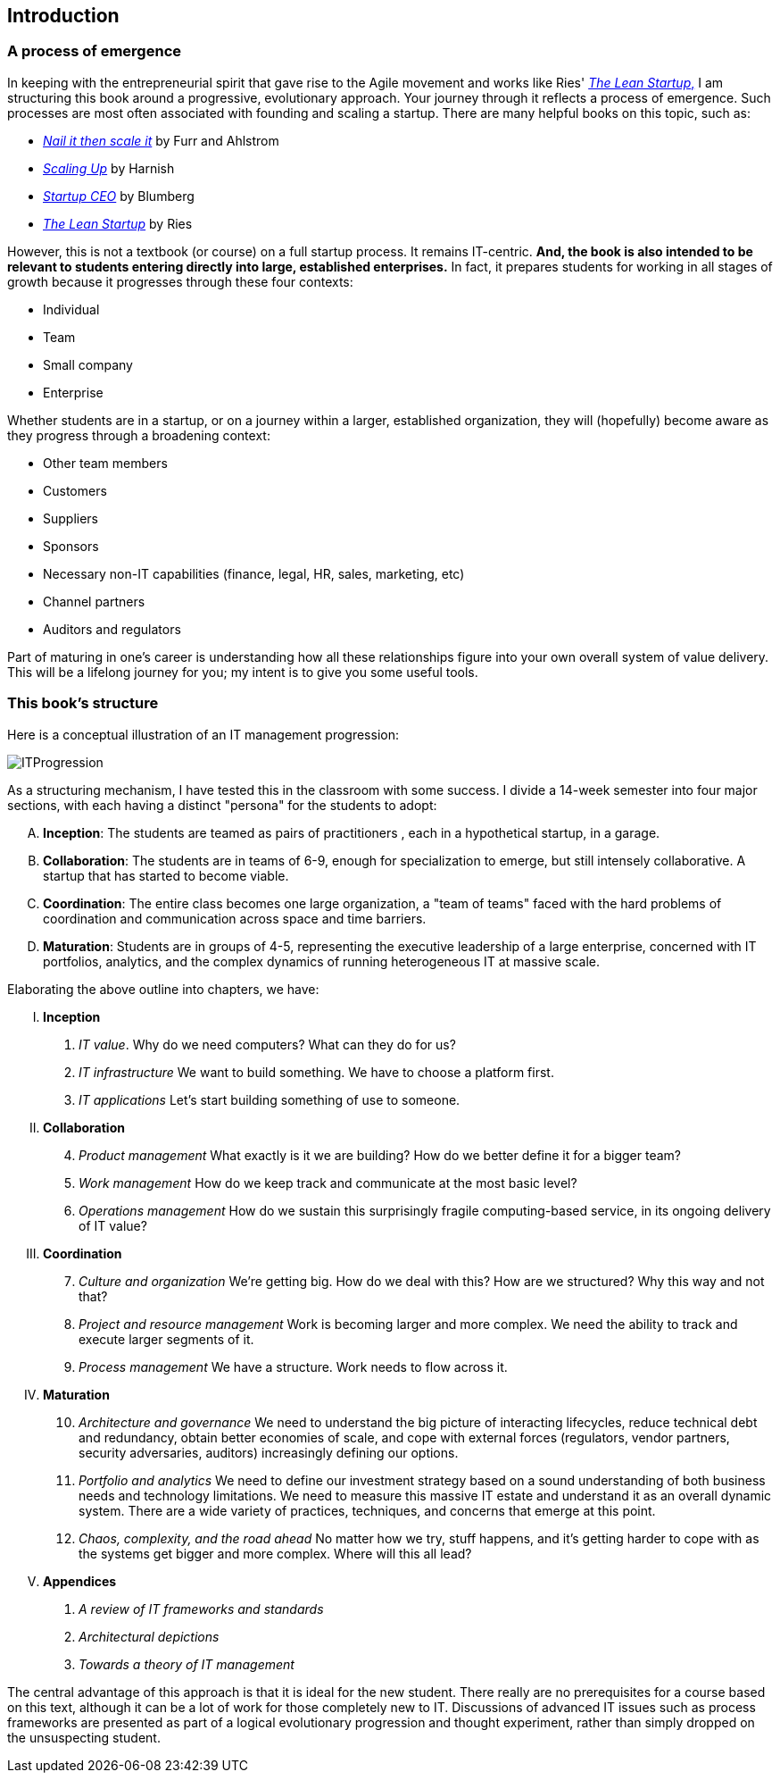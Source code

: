== Introduction

ifdef::collaborator-draft[]

_considering changing order again_
....
  10. Security, and Governance, Risk, and Compliance
  11. Architecture and Portfolio
  12. Analytics and Complexity
....
endif::collaborator-draft[]

=== A process of emergence

In keeping with the entrepreneurial spirit that gave rise to the Agile movement and works like Ries' http://www.amazon.com/dp/0307887898/[_The Lean Startup_,] I am structuring this book around a progressive, evolutionary approach. Your journey through it reflects a process of emergence. Such processes are most often associated with founding and scaling a startup. There are many helpful books on this topic, such as:

* http://www.amazon.com/Nail-then-Scale-Entrepreneurs-Breakthrough/dp/0983723605[_Nail it then scale it_] by Furr and Ahlstrom
* http://www.amazon.com/Scaling-Up-Companies-Rockefeller-Habits-ebook/dp/B00O5RR7QO/[_Scaling Up_] by Harnish
* http://www.amazon.com/Startup-CEO-Scaling-Business-Website/dp/1118548361[_Startup CEO_] by Blumberg
* http://www.amazon.com/The-Lean-Startup-Entrepreneurs-Continuous/dp/0307887898/ref=pd_bxgy_14_img_y[_The Lean Startup_] by Ries

However, this is not a textbook (or course) on a full startup process. It remains IT-centric. *And, the book is also intended to be relevant to students entering directly into large, established enterprises.* In fact, it prepares students for working in all stages of growth because it progresses through these four contexts:

* Individual
* Team
* Small company
* Enterprise

Whether students are in a startup, or on a journey within a larger, established organization, they will (hopefully) become aware as they progress through a broadening context:

* Other team members
* Customers
* Suppliers
* Sponsors
* Necessary non-IT capabilities (finance, legal, HR, sales, marketing, etc)
* Channel partners
* Auditors and regulators

Part of maturing in one's career is understanding how all these relationships figure into your own overall system of value delivery. This will be a lifelong journey for you; my intent is to give you some useful tools.

=== This book's structure

Here is a conceptual illustration of an IT management progression:

image::images/ITProgression.png[]

As a structuring mechanism, I have tested this in the classroom with some success. I divide a 14-week semester into four major sections, with each having a distinct "persona" for the students to adopt:

.... *Inception*: The students are teamed as pairs of practitioners , each in a hypothetical startup, in a garage.

.... *Collaboration*: The students are in teams of 6-9, enough for specialization to emerge, but still intensely collaborative. A startup that has started to become viable.

.... *Coordination*: The entire class becomes one large organization, a "team of teams" faced with the hard problems of coordination and communication across space and time barriers.

.... *Maturation*: Students are in groups of 4-5, representing the executive leadership of a large enterprise, concerned with IT portfolios, analytics, and the complex dynamics of running heterogeneous IT at massive scale.

Elaborating the above outline into chapters, we have:

..... *Inception*

. _IT value_. Why do we need computers? What can they do for us?
. _IT infrastructure_ We want to build something. We have to choose a platform first.
. _IT applications_ Let's start building something of use to someone.

..... *Collaboration*
[start=4]
. _Product management_ What exactly is it we are building? How do we better define it for a bigger team?
. _Work management_ How do we keep track and communicate at the most basic level?
. _Operations management_ How do we sustain this surprisingly fragile computing-based service, in its ongoing delivery of IT value?

..... *Coordination*
[start=7]
. _Culture and organization_ We're getting big. How do we deal with this? How are we structured? Why this way and not that?
. _Project and resource management_ Work is becoming larger and more complex. We need the ability to track and execute larger segments of it.
. _Process management_ We have a structure. Work needs to flow across it.

..... *Maturation*
[start=10]
. _Architecture and governance_ We need to understand the big picture of interacting lifecycles, reduce technical debt and redundancy, obtain better economies of scale, and cope with external forces (regulators, vendor partners, security adversaries, auditors) increasingly defining our options.

. _Portfolio and analytics_ We need to define our investment strategy based on a sound understanding of both business needs and technology limitations. We need to measure this massive IT estate and understand it as an overall dynamic system. There are a wide variety of practices, techniques, and concerns that emerge at this point.

. _Chaos, complexity, and the road ahead_ No matter how we try, stuff happens, and it's getting harder to cope with as the systems get bigger and more complex. Where will this all lead?

..... *Appendices*
. _A review of IT frameworks and standards_
. _Architectural depictions_
. _Towards a theory of IT management_

The central advantage of this approach is that it is ideal for the new student. There really are no prerequisites for a course based on this text, although it can be a lot of work for those completely new to IT. Discussions of advanced IT issues such as process frameworks are presented as part of a logical evolutionary progression and thought experiment, rather than simply dropped on the unsuspecting student.

ifdef::instructor-ed[]
****
_Instructor's note_

I have spent considerable time thinking (agonizing) about the correct ordering of the chapters within these sections. This is possibly the tenth or twelfth version of the chapter ordering. This is an area where I want critical review, but also have strong opinions.

There is benefit to restricting the chapters to 12, as a typical semester runs 14 weeks and the book then fits quite nicely, with one chapter per class and allowing for an introductory session and final exam. (Trying to modfiy the semester system is out of scope for this project.) Of course, a two-semester series, with 2 weeks per chapter, would also work well; each half of the book is also a logical unit.

The governing thought experiment is, "what would I turn my attention to next as my IT-based concerns scale up?" For example, I think work management (implying rudimentary workflow) correctly comes before formalized project management, and project management comes before fully formalized process management (including frameworks such as CMMI, COBIT and ITIL).

Note that this would be a testable and falsifiable theory, if empirical research were done to inventory and characterize organization scaling patterns. If we found (for example) that a majority of organizations adopt ITIL or CMM before formalizing project management, that would indicate that chapters 8 and 9 should be flipped.

Also, you may notice that *the chapter titles don't necessarily reflect "Agile" terminology*. This is also deliberate, as students are going into a diverse world of much long-established IT. Furthermore, putting "Agile" as a qualifier on each chapter seems gratuitous (e.g. "Agile Operations Management" instead of just "Operations Management.")

The first word of the book's title is "Agile." That declares the orientation, and the proof will be in the reading. My intent is to involve experienced Agile practitioners in contributing to the sections most relevant to them, and I anticipate a high quality end result that is recognizably supportive of the Agile movement's goals and ambitions.

The book however is not a complete dismissal of older models of IT delivery. Wherever possible, Agile is presented as an evolutionary step relative to what has gone before. The specifics of "what's different" are identified, in the interest of de-mystifying what can be a fraught and quasi-religious topic. In the words of Don Reinertsen, you can have "faith based Agile or science based Agile." This book is strictly interested in the latter. Pointers to relevant theory are included, although this is NOT a theoretical text. That will come later...footnote:[Effective pedagogy requires theory. I seek assistance in both the emerging theory of IT, and relevant theories of pedagogy. I am an amateur in both.]

*This emergence model can also be understood as an individual's progression within a larger enterprise.* Even if one starts from Day 1 at a Fortune 100 corporation, I believe the progression of one's understanding still progresses through individual, to team, to "team of teams," to enterprise. Of course, one may cease evolving one's understanding at any of these stages, with corresponding implications for one's career.

Some of you may be familiar with the idea of a Minimum Viable Product, Minimum Marketable Release, or similar. In these terms, it is important to understand that each *section* of the book represents an MVP, but not each chapter. One can't begin to deliver IT value without the components discussed in each of Chapters 1-3. The chapters of each section are interdependent, in other words.

_End instructor's note_
****

endif::instructor-ed[]
